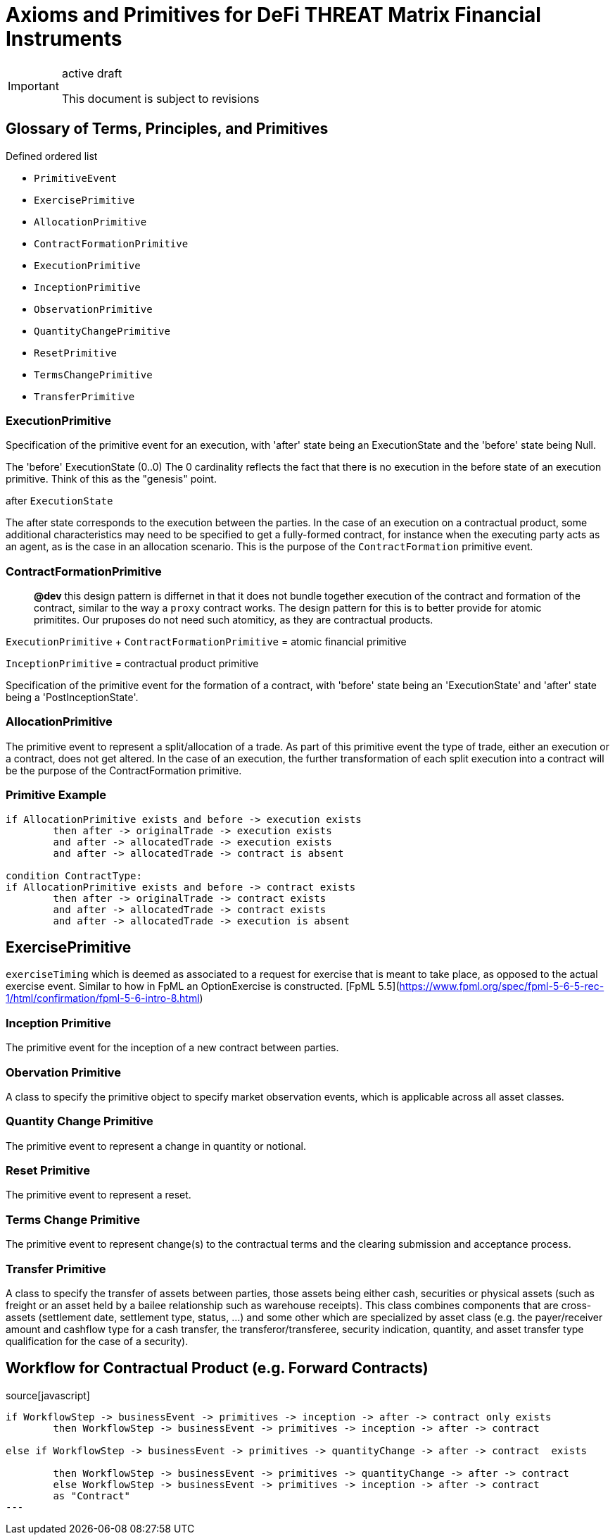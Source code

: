 :title:

= Axioms and Primitives for DeFi THREAT Matrix Financial Instruments


[IMPORTANT]
.active draft
====
This document is subject to revisions
====


== Glossary of Terms, Principles, and Primitives

Defined ordered list

- `PrimitiveEvent`
- `ExercisePrimitive`
- `AllocationPrimitive`
- `ContractFormationPrimitive`
- `ExecutionPrimitive`
- `InceptionPrimitive`
- `ObservationPrimitive`
- `QuantityChangePrimitive`
- `ResetPrimitive`
- `TermsChangePrimitive`
- `TransferPrimitive`


=== ExecutionPrimitive

Specification of the primitive event for an execution, with 'after' state being an ExecutionState and the 'before' state being Null.

The 'before' ExecutionState (0..0) The 0 cardinality reflects the fact that there is no execution in the before state of an execution primitive. Think of this as the "genesis" point.

after `ExecutionState`

The after state corresponds to the execution between the parties. In the case of an execution on a contractual product, some additional characteristics may need to be specified to get a fully-formed contract, for instance when the executing party acts as an agent, as is the case in an allocation scenario. This is the purpose of the `ContractFormation` primitive event.


=== ContractFormationPrimitive

> **@dev** this design pattern is differnet in that it does not bundle together execution of the contract and formation of the contract, similar to the way a `proxy` contract works. The design pattern for this is to better provide for atomic primitites. Our pruposes do not need such atomiticy, as they are contractual products.


`ExecutionPrimitive` + `ContractFormationPrimitive` = atomic financial primitive

`InceptionPrimitive` = contractual product primitive


Specification of the primitive event for the formation of a contract, with 'before' state being an 'ExecutionState' and 'after' state being a 'PostInceptionState'.


=== AllocationPrimitive
The primitive event to represent a split/allocation of a trade. As part of this primitive event the type of trade, either an execution or a contract, does not get altered. In the case of an execution, the further transformation of each split execution into a contract will be the purpose of the ContractFormation primitive.

### Primitive Example

```markdown
if AllocationPrimitive exists and before -> execution exists
	then after -> originalTrade -> execution exists
	and after -> allocatedTrade -> execution exists
	and after -> allocatedTrade -> contract is absent

condition ContractType:
if AllocationPrimitive exists and before -> contract exists
	then after -> originalTrade -> contract exists
	and after -> allocatedTrade -> contract exists
	and after -> allocatedTrade -> execution is absent
```

== ExercisePrimitive

`exerciseTiming` which is deemed as associated to a request for exercise that is meant to take place, as opposed to the actual exercise event. Similar to how in FpML an OptionExercise is constructed. [FpML 5.5](https://www.fpml.org/spec/fpml-5-6-5-rec-1/html/confirmation/fpml-5-6-intro-8.html)

=== Inception Primitive
The primitive event for the inception of a new contract between parties.

=== Obervation Primitive
A class to specify the primitive object to specify market observation events, which is applicable across all asset classes.

=== Quantity Change Primitive
The primitive event to represent a change in quantity or notional.

=== Reset  Primitive
The primitive event to represent a reset.

=== Terms Change Primitive
The primitive event to represent change(s) to the contractual terms and the clearing submission and acceptance process.

=== Transfer Primitive
A class to specify the transfer of assets between parties, those assets being either cash, securities or physical assets (such as freight or an asset held by a bailee relationship such as warehouse receipts). This class combines components that are cross-assets (settlement date, settlement type, status, ...) and some other which are specialized by asset class (e.g. the payer/receiver amount and cashflow type for a cash transfer, the transferor/transferee, security indication, quantity, and asset transfer type qualification for the case of a security).


== Workflow for Contractual Product (e.g. Forward Contracts)

.source[javascript]
----
if WorkflowStep -> businessEvent -> primitives -> inception -> after -> contract only exists
	then WorkflowStep -> businessEvent -> primitives -> inception -> after -> contract

else if WorkflowStep -> businessEvent -> primitives -> quantityChange -> after -> contract  exists

	then WorkflowStep -> businessEvent -> primitives -> quantityChange -> after -> contract
	else WorkflowStep -> businessEvent -> primitives -> inception -> after -> contract
 	as "Contract"
---

